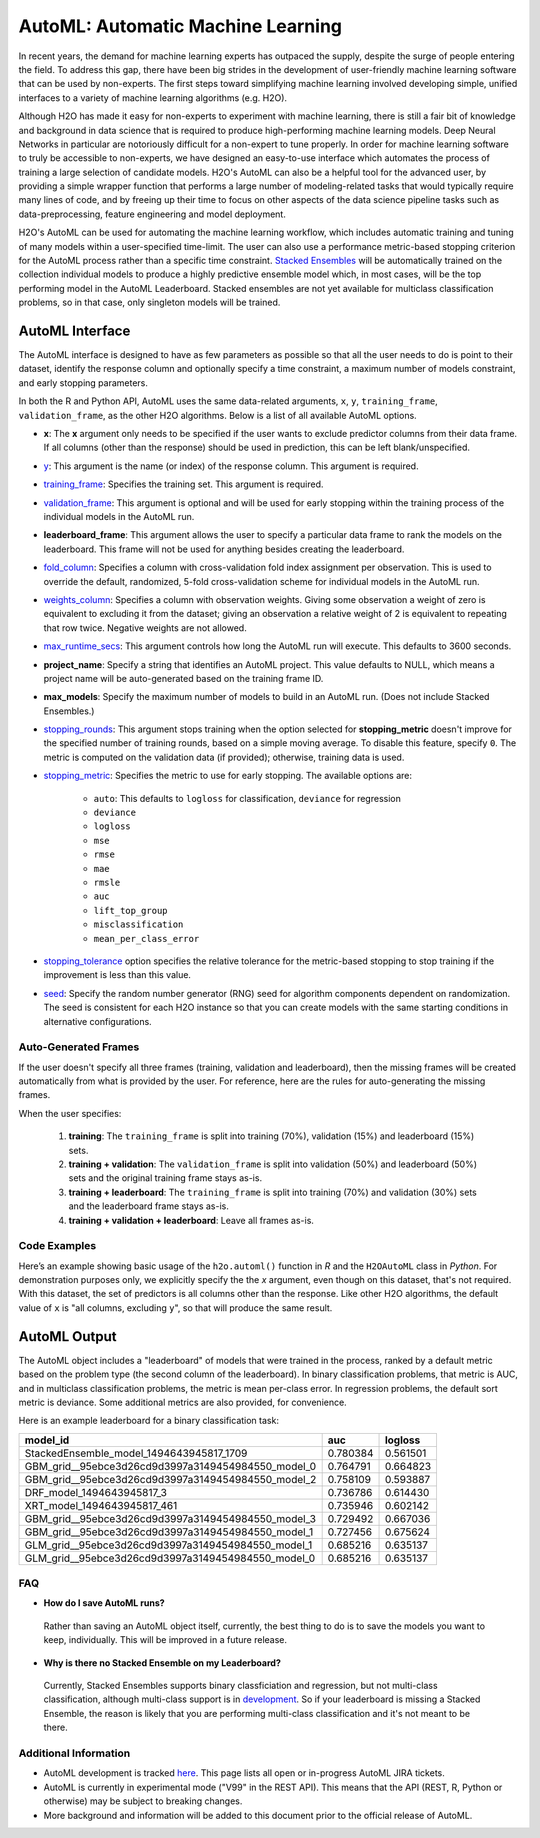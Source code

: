 AutoML: Automatic Machine Learning
==================================

In recent years, the demand for machine learning experts has outpaced the supply, despite the surge of people entering the field.  To address this gap, there have been big strides in the development of user-friendly machine learning software that can be used by non-experts.  The first steps toward simplifying machine learning involved developing simple, unified interfaces to a variety of machine learning algorithms (e.g. H2O).

Although H2O has made it easy for non-experts to experiment with machine learning, there is still a fair bit of knowledge and background in data science that is required to produce high-performing machine learning models.  Deep Neural Networks in particular are notoriously difficult for a non-expert to tune properly.  In order for machine learning software to truly be accessible to non-experts, we have designed an easy-to-use interface which automates the process of training a large selection of candidate models.  H2O's AutoML can also be a helpful tool for the advanced user, by providing a simple wrapper function that performs a large number of modeling-related tasks that would typically require many lines of code, and by freeing up their time to focus on other aspects of the data science pipeline tasks such as data-preprocessing, feature engineering and model deployment.

H2O's AutoML can be used for automating the machine learning workflow, which includes automatic training and tuning of many models within a user-specified time-limit.  The user can also use a performance metric-based stopping criterion for the AutoML process rather than a specific time constraint.  `Stacked Ensembles <http://docs.h2o.ai/h2o/latest-stable/h2o-docs/data-science/stacked-ensembles.html>`__ will be automatically trained on the collection individual models to produce a highly predictive ensemble model which, in most cases, will be the top performing model in the AutoML Leaderboard.  Stacked ensembles are not yet available for multiclass classification problems, so in that case, only singleton models will be trained. 


AutoML Interface
----------------

The AutoML interface is designed to have as few parameters as possible so that all the user needs to do is point to their dataset, identify the response column and optionally specify a time constraint, a maximum number of models constraint, and early stopping parameters. 

In both the R and Python API, AutoML uses the same data-related arguments, ``x``, ``y``, ``training_frame``, ``validation_frame``, as the other H2O algorithms. Below is a list of all available AutoML options. 

- **x**: The **x** argument only needs to be specified if the user wants to exclude predictor columns from their data frame.  If all columns (other than the response) should be used in prediction, this can be left blank/unspecified.
- `y <data-science/algo-params/y.html>`__: This argument is the name (or index) of the response column. This argument is required.
- `training_frame <data-science/algo-params/training_frame.html>`__: Specifies the training set. This argument is required.
- `validation_frame <data-science/algo-params/validation_frame.html>`__: This argument is optional and will be used for early stopping within the training process of the individual models in the AutoML run.  
- **leaderboard_frame**: This argument allows the user to specify a particular data frame to rank the models on the leaderboard. This frame will not be used for anything besides creating the leaderboard.
- `fold_column <data-science/algo-params/fold_column.html>`__: Specifies a column with cross-validation fold index assignment per observation. This is used to override the default, randomized, 5-fold cross-validation scheme for individual models in the AutoML run.
- `weights_column <data-science/algo-params/weights_column.html>`__: Specifies a column with observation weights. Giving some observation a weight of zero is equivalent to excluding it from the dataset; giving an observation a relative weight of 2 is equivalent to repeating that row twice. Negative weights are not allowed.
- `max_runtime_secs <data-science/algo-params/max_runtime_secs.html>`__: This argument controls how long the AutoML run will execute. This defaults to 3600 seconds.
- **project_name**: Specify a string that identifies an AutoML project. This value defaults to NULL, which means a project name will be auto-generated based on the training frame ID.
- **max_models**: Specify the maximum number of models to build in an AutoML run. (Does not include Stacked Ensembles.) 
- `stopping_rounds <data-science/algo-params/stopping_rounds.html>`__: This argument stops training when the option selected for **stopping_metric** doesn't improve for the specified number of training rounds, based on a simple moving average. To disable this feature, specify ``0``. The metric is computed on the validation data (if provided); otherwise, training data is used.

-  `stopping_metric <data-science/algo-params/stopping_metric.html>`__: Specifies the metric to use for early stopping. The available options are:

    - ``auto``: This defaults to ``logloss`` for classification, ``deviance`` for regression
    - ``deviance``
    - ``logloss``
    - ``mse``
    - ``rmse``
    - ``mae``
    - ``rmsle``
    - ``auc``
    - ``lift_top_group``
    - ``misclassification``
    - ``mean_per_class_error``

-  `stopping_tolerance <data-science/algo-params/stopping_tolerance.html>`__ option specifies the relative tolerance for the metric-based stopping to stop training if the improvement is less than this value.

-  `seed <data-science/algo-params/seed.html>`__: Specify the random number generator (RNG) seed for algorithm components dependent on randomization. The seed is consistent for each H2O instance so that you can create models with the same starting conditions in alternative configurations.

Auto-Generated Frames
~~~~~~~~~~~~~~~~~~~~~

If the user doesn't specify all three frames (training, validation and leaderboard), then the missing frames will be created automatically from what is provided by the user.  For reference, here are the rules for auto-generating the missing frames.

When the user specifies:

   1. **training**:  The ``training_frame`` is split into training (70%), validation (15%) and leaderboard (15%) sets.
   2. **training + validation**: The ``validation_frame`` is split into validation (50%) and leaderboard (50%) sets and the original training frame stays as-is.
   3. **training + leaderboard**: The ``training_frame`` is split into training (70%) and validation (30%) sets and the leaderboard frame stays as-is.
   4. **training + validation + leaderboard**: Leave all frames as-is.


Code Examples
~~~~~~~~~~~~~

Here’s an example showing basic usage of the ``h2o.automl()`` function in *R* and the ``H2OAutoML`` class in *Python*.  For demonstration purposes only, we explicitly specify the the `x` argument, even though on this dataset, that's not required.  With this dataset, the set of predictors is all columns other than the response.  Like other H2O algorithms, the default value of ``x`` is "all columns, excluding ``y``", so that will produce the same result.

.. example-code::
   .. code-block:: r

    library(h2o)

    h2o.init()

    # Import a sample binary outcome train/test set into H2O
    train <- h2o.importFile("https://s3.amazonaws.com/erin-data/higgs/higgs_train_10k.csv")
    test <- h2o.importFile("https://s3.amazonaws.com/erin-data/higgs/higgs_test_5k.csv")

    # Identify predictors and response
    y <- "response"
    x <- setdiff(names(train), y)

    # For binary classification, response should be a factor
    train[,y] <- as.factor(train[,y])
    test[,y] <- as.factor(test[,y])

    aml <- h2o.automl(x = x, y = y, 
                      training_frame = train,
                      leaderboard_frame = test,
                      max_runtime_secs = 30)

    # View the AutoML Leaderboard
    lb <- aml@leaderboard
    lb

    #                                             model_id      auc  logloss
    # 1           StackedEnsemble_model_1494643945817_1709 0.780384 0.561501
    # 2 GBM_grid__95ebce3d26cd9d3997a3149454984550_model_0 0.764791 0.664823
    # 3 GBM_grid__95ebce3d26cd9d3997a3149454984550_model_2 0.758109 0.593887
    # 4                          DRF_model_1494643945817_3 0.736786 0.614430
    # 5                        XRT_model_1494643945817_461 0.735946 0.602142
    # 6 GBM_grid__95ebce3d26cd9d3997a3149454984550_model_3 0.729492 0.667036
    # 7 GBM_grid__95ebce3d26cd9d3997a3149454984550_model_1 0.727456 0.675624
    # 8 GLM_grid__95ebce3d26cd9d3997a3149454984550_model_1 0.685216 0.635137
    # 9 GLM_grid__95ebce3d26cd9d3997a3149454984550_model_0 0.685216 0.635137

    # The leader model is stored here
    aml@leader


    # If you need to generate predictions on a test set, you can make 
    # predictions directly on the `"H2OAutoML"` object, or on the leader 
    # model object directly

    #pred <- h2o.predict(aml, test)  #Not functional yet: https://0xdata.atlassian.net/browse/PUBDEV-4428

    # or:
    pred <- h2o.predict(aml@leader, test)



   .. code-block:: python

    import h2o
    from h2o.automl import H2OAutoML

    h2o.init()

    # Import a sample binary outcome train/test set into H2O
    train = h2o.import_file("https://s3.amazonaws.com/erin-data/higgs/higgs_train_10k.csv")
    test = h2o.import_file("https://s3.amazonaws.com/erin-data/higgs/higgs_test_5k.csv")

    # Identify predictors and response
    x = train.columns
    y = "response"
    x.remove(y)

    # For binary classification, response should be a factor
    train[y] = train[y].asfactor()
    test[y] = test[y].asfactor()
    
    # Run AutoML for 30 seconds
    aml = H2OAutoML(max_runtime_secs = 30)
    aml.train(x = x, y = y, 
              training_frame = train, 
              leaderboard_frame = test)

    # View the AutoML Leaderboard
    lb = aml.leaderboard
    lb

    # model_id                                            auc       logloss
    # --------------------------------------------------  --------  ---------
    #           StackedEnsemble_model_1494643945817_1709  0.780384  0.561501
    # GBM_grid__95ebce3d26cd9d3997a3149454984550_model_0  0.764791  0.664823
    # GBM_grid__95ebce3d26cd9d3997a3149454984550_model_2  0.758109  0.593887
    #                          DRF_model_1494643945817_3  0.736786  0.614430
    #                        XRT_model_1494643945817_461  0.735946  0.602142
    # GBM_grid__95ebce3d26cd9d3997a3149454984550_model_3  0.729492  0.667036
    # GBM_grid__95ebce3d26cd9d3997a3149454984550_model_1  0.727456  0.675624
    # GLM_grid__95ebce3d26cd9d3997a3149454984550_model_1  0.685216  0.635137
    # GLM_grid__95ebce3d26cd9d3997a3149454984550_model_0  0.685216  0.635137


    # The leader model is stored here
    aml.leader


    # If you need to generate predictions on a test set, you can make 
    # predictions directly on the `"H2OAutoML"` object, or on the leader 
    # model object directly

    preds = aml.predict(test)

    # or:
    preds = aml.leader.predict(test)



AutoML Output
-------------

The AutoML object includes a "leaderboard" of models that were trained in the process, ranked by a default metric based on the problem type (the second column of the leaderboard). In binary classification problems, that metric is AUC, and in multiclass classification problems, the metric is mean per-class error. In regression problems, the default sort metric is deviance.  Some additional metrics are also provided, for convenience.

Here is an example leaderboard for a binary classification task:

+----------------------------------------------------+----------+----------+
|                                           model_id |      auc |  logloss |
+====================================================+==========+==========+
| StackedEnsemble_model_1494643945817_1709           | 0.780384 | 0.561501 | 
+----------------------------------------------------+----------+----------+
| GBM_grid__95ebce3d26cd9d3997a3149454984550_model_0 | 0.764791 | 0.664823 |
+----------------------------------------------------+----------+----------+
| GBM_grid__95ebce3d26cd9d3997a3149454984550_model_2 | 0.758109 | 0.593887 |
+----------------------------------------------------+----------+----------+
| DRF_model_1494643945817_3                          | 0.736786 | 0.614430 |
+----------------------------------------------------+----------+----------+
| XRT_model_1494643945817_461                        | 0.735946 | 0.602142 |
+----------------------------------------------------+----------+----------+
| GBM_grid__95ebce3d26cd9d3997a3149454984550_model_3 | 0.729492 | 0.667036 |
+----------------------------------------------------+----------+----------+
| GBM_grid__95ebce3d26cd9d3997a3149454984550_model_1 | 0.727456 | 0.675624 |
+----------------------------------------------------+----------+----------+
| GLM_grid__95ebce3d26cd9d3997a3149454984550_model_1 | 0.685216 | 0.635137 |
+----------------------------------------------------+----------+----------+
| GLM_grid__95ebce3d26cd9d3997a3149454984550_model_0 | 0.685216 | 0.635137 |
+----------------------------------------------------+----------+----------+



FAQ
~~~

-  **How do I save AutoML runs?**

  Rather than saving an AutoML object itself, currently, the best thing to do is to save the models you want to keep, individually.  This will be improved in a future release.


-  **Why is there no Stacked Ensemble on my Leaderboard?**

  Currently, Stacked Ensembles supports binary classficiation and regression, but not multi-class classification, although multi-class support is in `development <https://0xdata.atlassian.net/browse/PUBDEV-3960>`__.  So if your leaderboard is missing a Stacked Ensemble, the reason is likely that you are performing multi-class classification and it's not meant to be there.


Additional Information
~~~~~~~~~~~~~~~~~~~~~~

- AutoML development is tracked `here <https://0xdata.atlassian.net/issues>`__. This page lists all open or in-progress AutoML JIRA tickets.
- AutoML is currently in experimental mode ("V99" in the REST API).  This means that the API (REST, R, Python or otherwise) may be subject to breaking changes.
- More background and information will be added to this document prior to the official release of AutoML.

